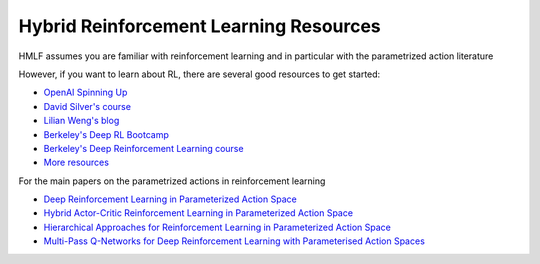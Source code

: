 .. _rl:

================================
Hybrid Reinforcement Learning Resources
================================


HMLF assumes you are familiar with reinforcement learning and in particular with the parametrized action literature

However, if you want to learn about RL, there are several good resources to get started:

- `OpenAI Spinning Up <https://spinningup.openai.com/en/latest/>`_
- `David Silver's course <http://www0.cs.ucl.ac.uk/staff/d.silver/web/Teaching.html>`_
- `Lilian Weng's blog <https://lilianweng.github.io/lil-log/2018/04/08/policy-gradient-algorithms.html>`_
- `Berkeley's Deep RL Bootcamp <https://sites.google.com/view/deep-rl-bootcamp/lectures>`_
- `Berkeley's Deep Reinforcement Learning course <http://rail.eecs.berkeley.edu/deeprlcourse/>`_
- `More resources <https://github.com/dennybritz/reinforcement-learning>`_


For the main papers on the parametrized actions in reinforcement learning

- `Deep Reinforcement Learning in Parameterized Action Space <https://arxiv.org/abs/1511.04143>`_
- `Hybrid Actor-Critic Reinforcement Learning in Parameterized Action Space <https://arxiv.org/abs/1903.01344>`_
- `Hierarchical Approaches for Reinforcement Learning in Parameterized Action Space <https://arxiv.org/abs/1810.09656>`_
- `Multi-Pass Q-Networks for Deep Reinforcement Learning with Parameterised Action Spaces <https://arxiv.org/abs/1905.04388>`_